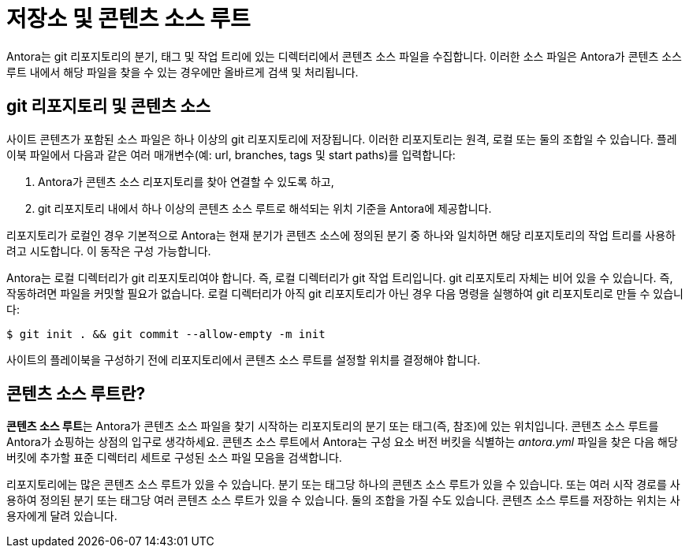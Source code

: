 = 저장소 및 콘텐츠 소스 루트

Antora는 git 리포지토리의 분기, 태그 및 작업 트리에 있는 디렉터리에서 콘텐츠 소스 파일을 수집합니다. 이러한 소스 파일은 Antora가 콘텐츠 소스 루트 내에서 해당 파일을 찾을 수 있는 경우에만 올바르게 검색 및 처리됩니다.

== git 리포지토리 및 콘텐츠 소스

사이트 콘텐츠가 포함된 소스 파일은 하나 이상의 git 리포지토리에 저장됩니다. 이러한 리포지토리는 원격, 로컬 또는 둘의 조합일 수 있습니다. 플레이북 파일에서 다음과 같은 여러 매개변수(예: url, branches, tags 및 start paths)를 입력합니다:

. Antora가 콘텐츠 소스 리포지토리를 찾아 연결할 수 있도록 하고,
. git 리포지토리 내에서 하나 이상의 콘텐츠 소스 루트로 해석되는 위치 기준을 Antora에 제공합니다.

리포지토리가 로컬인 경우 기본적으로 Antora는 현재 분기가 콘텐츠 소스에 정의된 분기 중 하나와 일치하면 해당 리포지토리의 작업 트리를 사용하려고 시도합니다. 이 동작은 구성 가능합니다.

Antora는 로컬 디렉터리가 git 리포지토리여야 합니다. 즉, 로컬 디렉터리가 git 작업 트리입니다. git 리포지토리 자체는 비어 있을 수 있습니다. 즉, 작동하려면 파일을 커밋할 필요가 없습니다. 로컬 디렉터리가 아직 git 리포지토리가 아닌 경우 다음 명령을 실행하여 git 리포지토리로 만들 수 있습니다:

[source,console]
----
$ git init . && git commit --allow-empty -m init
----

사이트의 플레이북을 구성하기 전에 리포지토리에서 콘텐츠 소스 루트를 설정할 위치를 결정해야 합니다.

== 콘텐츠 소스 루트란?

**콘텐츠 소스 루트**는 Antora가 콘텐츠 소스 파일을 찾기 시작하는 리포지토리의 분기 또는 태그(즉, 참조)에 있는 위치입니다. 콘텐츠 소스 루트를 Antora가 쇼핑하는 상점의 입구로 생각하세요. 콘텐츠 소스 루트에서 Antora는 구성 요소 버전 버킷을 식별하는 __antora.yml__ 파일을 찾은 다음 해당 버킷에 추가할 표준 디렉터리 세트로 구성된 소스 파일 모음을 검색합니다.

리포지토리에는 많은 콘텐츠 소스 루트가 있을 수 있습니다. 분기 또는 태그당 하나의 콘텐츠 소스 루트가 있을 수 있습니다. 또는 여러 시작 경로를 사용하여 정의된 분기 또는 태그당 여러 콘텐츠 소스 루트가 있을 수 있습니다. 둘의 조합을 가질 수도 있습니다. 콘텐츠 소스 루트를 저장하는 위치는 사용자에게 달려 있습니다.